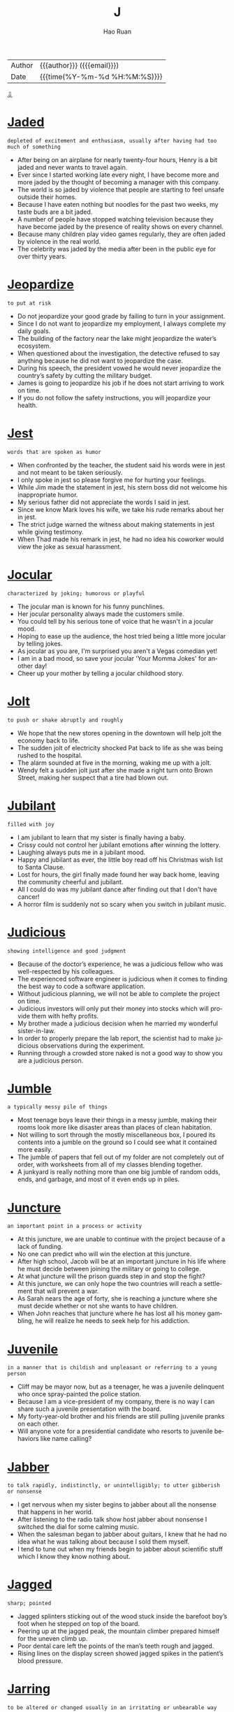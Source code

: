 #+TITLE:     J
#+AUTHOR:    Hao Ruan
#+EMAIL:     haoru@cisco.com
#+LANGUAGE:  en
#+LINK_HOME: http://www.github.com/ruanhao
#+OPTIONS:   h:6 html-postamble:nil html-preamble:t tex:t f:t ^:nil
#+STARTUP:   showall
#+TOC:       headlines 3
#+HTML_DOCTYPE: <!DOCTYPE html>
#+HTML_HEAD: <link href="http://fonts.googleapis.com/css?family=Roboto+Slab:400,700|Inconsolata:400,700" rel="stylesheet" type="text/css" />
#+HTML_HEAD: <link href="../org-html-themes/solarized/style.css" rel="stylesheet" type="text/css" />
 #+HTML: <div class="outline-2" id="meta">
| Author   | {{{author}}} ({{{email}}})    |
| Date     | {{{time(%Y-%m-%d %H:%M:%S)}}} |
#+HTML: <a href="#bottom">⇩</a>
#+HTML: <a id="top"/>
#+HTML: </div>

* [[https://wordsinasentence.com/jaded-in-a-sentence/][Jaded]]

  =depleted of excitement and enthusiasm, usually after having had too much of something=

  - After being on an airplane for nearly twenty-four hours, Henry is a bit jaded and never wants to travel again.
  - Ever since I started working late every night, I have become more and more jaded by the thought of becoming a manager with this company.
  - The world is so jaded by violence that people are starting to feel unsafe outside their homes.
  - Because I have eaten nothing but noodles for the past two weeks, my taste buds are a bit jaded.
  - A number of people have stopped watching television because they have become jaded by the presence of reality shows on every channel.
  - Because many children play video games regularly, they are often jaded by violence in the real world.
  - The celebrity was jaded by the media after been in the public eye for over thirty years.



* [[https://wordsinasentence.com/jeopardize-in-a-sentence/][Jeopardize]]

  =to put at risk=

  - Do not jeopardize your good grade by failing to turn in your assignment.
  - Since I do not want to jeopardize my employment, I always complete my daily goals.
  - The building of the factory near the lake might jeopardize the water’s ecosystem.
  - When questioned about the investigation, the detective refused to say anything because he did not want to jeopardize the case.
  - During his speech, the president vowed he would never jeopardize the country’s safety by cutting the military budget.
  - James is going to jeopardize his job if he does not start arriving to work on time.
  - If you do not follow the safety instructions, you will jeopardize your health.



* [[https://wordsinasentence.com/jest-in-a-sentence/][Jest]]

  =words that are spoken as humor=

  - When confronted by the teacher, the student said his words were in jest and not meant to be taken seriously.
  - I only spoke in jest so please forgive me for hurting your feelings.
  - While Jim made the statement in jest, his stern boss did not welcome his inappropriate humor.
  - My serious father did not appreciate the words I said in jest.
  - Since we know Mark loves his wife, we take his rude remarks about her in jest.
  - The strict judge warned the witness about making statements in jest while giving testimony.
  - When Thad made his remark in jest, he had no idea his coworker would view the joke as sexual harassment.



* [[https://wordsinasentence.com/jocular-in-a-sentence/][Jocular]]

  =characterized by joking; humorous or playful=

  - The jocular man is known for his funny punchlines.
  - Her jocular personality always made the customers smile.
  - You could tell by his serious tone of voice that he wasn't in a jocular mood.
  - Hoping to ease up the audience, the host tried being a little more jocular by telling jokes.
  - As jocular as you are, I'm surprised you aren't a Vegas comedian yet!
  -  I am in a bad mood, so save your jocular 'Your Momma Jokes' for another day!
  - Cheer up your mother by telling a jocular childhood story.



* [[https://wordsinasentence.com/jolt-in-a-sentence/][Jolt]]

  =to push or shake abruptly and roughly=

  - We hope that the new stores opening in the downtown will help jolt the economy back to life.
  - The sudden jolt of electricity shocked Pat back to life as she was being rushed to the hospital.
  - The alarm sounded at five in the morning, waking me up with a jolt.
  - Wendy felt a sudden jolt just after she made a right turn onto Brown Street, making her suspect that a tire had blown out.



* [[https://wordsinasentence.com/jubilant-in-a-sentence/][Jubilant]]

  =filled with joy=

  - I am jubilant to learn that my sister is finally having a baby.
  - Crissy could not control her jubilant emotions after winning the lottery.
  - Laughing always puts me in a jubilant mood.
  - Happy and jubilant as ever, the little boy read off his Christmas wish list to Santa Clause.
  - Lost for hours, the girl finally made found her way back home, leaving the community cheerful and jubilant.
  - All I could do was my jubilant dance after finding out that I don't have cancer!
  - A horror film is suddenly not so scary when you switch in jubilant music.



* [[https://wordsinasentence.com/judicious-in-a-sentence/][Judicious]]

  =showing intelligence and good judgment=

  - Because of the doctor’s experience, he was a judicious fellow who was well-respected by his colleagues.
  - The experienced software engineer is judicious when it comes to finding the best way to code a software application.
  - Without judicious planning, we will not be able to complete the project on time.
  - Judicious investors will only put their money into stocks which will provide them with hefty profits.
  - My brother made a judicious decision when he married my wonderful sister-in-law.
  - In order to properly prepare the lab report, the scientist had to make judicious observations during the experiment.
  - Running through a crowded store naked is not a good way to show you are a judicious person.



* [[https://wordsinasentence.com/jumble-in-a-sentence/][Jumble]]

  =a typically messy pile of things=

  - Most teenage boys leave their things in a messy jumble, making their rooms look more like disaster areas than places of clean habitation.
  - Not willing to sort through the mostly miscellaneous box, I poured its contents into a jumble on the ground so I could see what it contained more easily.
  - The jumble of papers that fell out of my folder are not completely out of order, with worksheets from all of my classes blending together.
  - A junkyard is really nothing more than one big jumble of random odds, ends, and garbage, and most of it even ends up in piles.



* [[https://wordsinasentence.com/juncture-in-a-sentence/][Juncture]]

  =an important point in a process or activity=

  - At this juncture, we are unable to continue with the project because of a lack of funding.
  - No one can predict who will win the election at this juncture.
  - After high school, Jacob will be at an important juncture in his life where he must decide between joining the military or going to college.
  - At what juncture will the prison guards step in and stop the fight?
  - At this juncture, we can only hope the two countries will reach a settlement that will prevent a war.
  - As Sarah nears the age of forty, she is reaching a juncture where she must decide whether or not she wants to have children.
  - When John reaches that juncture where he has lost all his money gambling, he will realize he needs to seek help for his addiction.



* [[https://wordsinasentence.com/juvenile-in-a-sentence/][Juvenile]]

  =in a manner that is childish and unpleasant or referring to a young person=

  - Cliff may be mayor now, but as a teenager, he was a juvenile delinquent who once spray-painted the police station.
  - Because I am a vice-president of my company, there is no way I can share such a juvenile presentation with the board.
  - My forty-year-old brother and his friends are still pulling juvenile pranks on each other.
  - Will anyone vote for a presidential candidate who resorts to juvenile behaviors like name calling?



* [[https://wordsinasentence.com/jabber-in-a-sentence/][Jabber]]

  =to talk rapidly, indistinctly, or unintelligibly; to utter gibberish or nonsense=

  - I get nervous when my sister begins to jabber about all the nonsense that happens in her world.
  - After listening to the radio talk show host jabber about nonsense I switched the dial for some calming music.
  - When the salesman began to jabber about guitars, I knew that he had no idea what he was talking about because I sold them myself.
  - I tend to tune out when my friends begin to jabber about scientific stuff which I know they know nothing about.



* [[https://wordsinasentence.com/jagged-in-a-sentence/][Jagged]]

  =sharp; pointed=

  - Jagged splinters sticking out of the wood stuck inside the barefoot boy’s foot when he stepped on top of the board.
  - Peering up at the jagged peak, the mountain climber prepared himself for the uneven climb up.
  - Poor dental care left the points of the man’s teeth rough and jagged.
  - Rising lines on the display screen showed jagged spikes in the patient’s blood pressure.



* [[https://wordsinasentence.com/jarring-in-a-sentence/][Jarring]]

  =to be altered or changed usually in an irritating or unbearable way=

  - When the teenager’s jarring music was blasting in the car next to me, I became aware that I would enjoy the silence once he was gone.
  - Deadly car accidents typically create jarring experiences for the family members of the victims since they suffer such grief due to the loss of a loved one.
  - Since the boss fired ten people in one day, this jarring action from the administration made all the other employees worry that they might lose their job.
  - After being attacked by a bear, this jarring encounter left the man scarred and with permanent damage.



* [[https://wordsinasentence.com/jaundiced-in-a-sentence/][Jaundiced]]

  =tending to dislike, criticize, or resent something=

  - Because she always received terrible customer service, my grandmother was jaundiced against the company.
  - When she was arrested and falsely accused, my neighbor developed a jaundiced attitude towards the police.
  - Many people with disabilities were jaundiced against the company because they didn’t hire people with special needs.
  - The well-known conspiracy theorist was jaundiced against the government.



* [[https://wordsinasentence.com/jaunt-in-a-sentence/][Jaunt]]

  =a short journey or excursion for pleasure or refreshment=

  - The short jaunt that Janice took around the mountainside resulted in a lengthy search when she failed to return.
  - We jumped into Gregg’s old jaguar for a fun jaunt through the streets of Milan.
  - Every evening when Patrick gets home from work, he takes his German Shepherd out for a quick jaunt around the block.
  - After mapping out exactly where she planned to run, Jessica met up with her boyfriend for a two-mile jaunt.



* [[https://wordsinasentence.com/jaunty-in-a-sentence/][Jaunty]]

  =expressing cheer and self-assurance=

  - Craig’s bright and jaunty tie put a smile on everyone’s face.
  - Confident he was about to pick up several women, the playboy walked into the party in a jaunty way.
  - The jaunty music made everyone feel cheerful.
  - On the way to his execution, the prisoner strolled in a jaunty fashion and showed no sign of remorse.



* [[https://wordsinasentence.com/jeer-in-a-sentence/][Jeer]]

  =ridicule, taunt, scoff at=

  - When the basketball bounced off the rim for the second time, Nolan knew that the crowd would probably jeer at him.
  - Before the assembly, the principal told the student body that anyone who chose to jeer the speaker would be suspended for three days.
  - If only everyone were as willing to cheer their fellow man as they are to jeer at him, the world would be a much better place.
  - Although the two wrestlers are good friends when they’re out of the public eye, they jeer each other mercilessly when they are publicizing an upcoming match.
  - My daughter had some twisted idea that her friends would jeer her if she joined the band, so she let her musical talent go to waste.
  - If you continue to jeer me for trying exotic recipes now and then, you can do the cooking.
  - After their disastrous double blind date, John and Richard headed to their favorite bar to jeer each other over a couple of beers.



* [[https://wordsinasentence.com/jejune-in-a-sentence/][Jejune]]

  =unsophisticated=

  - The billionaire couple refused to eat the jejune dish of chicken wings and tater tots.
  - Although Evan behaved in a jejune manner at the dinner party, he actually teaches international customs at a school for diplomats.
  - I am very jejune and refuse to eat anything I cannot spell.
  - While my peers laughed at my dress and called it jejune, my instructor gave my design the highest grade in the class.


* [[https://wordsinasentence.com/jeopardy-in-a-sentence/][Jeopardy]]

  =at risk of loss or harm=

  - If you do not take your medicine, you will put your health in jeopardy.
  - Do you not care that you are placing your home in jeopardy by making it a part of your gambling wager?
  - Taking such a financial risk could put your retirement income in jeopardy.
  - Because the athlete has been arrested twice on domestic abuse charges, his position on the team is now  in jeopardy.



* [[https://wordsinasentence.com/jettison-in-a-sentence/][Jettison]]

  =to eliminate something=

  - In order to conserve fuel, the pilot was forced to jettison some of his passengers’ suitcases.
  - The company president’s decision to jettison most of the workforce was made in order to save the business from bankruptcy.
  - Because the new stroller is not selling well, the company has decided to jettison it from their product line.
  - Keep the good memories in your heart and jettison the bad ones.
  - Since the current conduct policy is not showing positive results, the principal has decided to jettison the plan and design a new system.
  - The pilot will jettison the bombs as soon as the plane is over the target area.
  - To run a successful hotel, staff members should jettison the idea of simply selling rooms and focus on creating lasting relationships with customers.



* [[https://wordsinasentence.com/jibe-in-a-sentence/][Jibe]]

  =to agree; harmonize=

  - The findings of the court did not jibe with the testimony of the witness, angering the judge.
  - When I interview a candidate for a position in my company, I try to find out if he or she will jibe with the others who work in the office.
  - Our teacher’s style did not jibe well with the students, causing the parent body to request that the school find someone new.
  - The manager stressed that customer’s perceptions of the deals offered in the store do not always jibe with reality.



* [[https://wordsinasentence.com/jockey-in-a-sentence/][Jockey]]

  =one who rides racehorses competitively=

  - Jockeys must be brave to ride horses at high speeds in such tight quarters.
  - The less a jockey weighs, the faster his horse can run.
  - I cannot be a jockey because horse racing is too dangerous for me.
  - A horse jockey’s uniform is called “silks” or “colors” and is usually designed by the horse’s owner.



* [[https://wordsinasentence.com/jocund-in-a-sentence/][Jocund]]

  =in high spirits; cheery=

  - Because Patrick was feeling quite jocund after drinking a few beers, he could not stop smiling.
  - The jocund song put everyone in a happy frame of mind.
  - As soon as I walked towards the front door of the luxury hotel, a jocund doorman greeted me with a smile.
  - The balloons changed the sick little girl’s gloomy mood to a jocund one.
  - Since Cara always appears to have a jocund outlook on life, she surprised everyone when she mentioned her battle with depression.
  - The soldiers were jocund as they stepped off the plane and into the arms of their waiting families.
  - With jocund steps, the defendant exited the courthouse after being found not guilty of all charges.



* [[https://wordsinasentence.com/jolt-in-a-sentence/][Jolt]]

  =to push or shake abruptly and roughly=

  - We hope that the new stores opening in the downtown will help jolt the economy back to life.
  - The sudden jolt of electricity shocked Pat back to life as she was being rushed to the hospital.
  - The alarm sounded at five in the morning, waking me up with a jolt.
  - Wendy felt a sudden jolt just after she made a right turn onto Brown Street, making her suspect that a tire had blown out.



* [[https://wordsinasentence.com/jostle-in-a-sentence/][Jostle]]

  =to compete or struggle for something=

  - As soon as the coach makes the announcement, the football players will start to jostle for the position of team captain.
  - The competing banks jostle to get new customers.
  - In the cafeteria, the students rush through the lines and jostle to get the best tables near the windows.
  - The reality show contestants will jostle to win a million dollars.
  - During the winter, the animals jostle for the limited food resources.
  - On the battlefield, the knights will jostle for the affections of the king’s daughter.
  - Whenever the famous actor dines in our restaurant, the servers jostle to see who can wait on him and earn a nice tip.


* [[https://wordsinasentence.com/jovial-in-a-sentence/][Jovial]]

  =warm and friendly=

  - Stories describe Santa Claus as a jovial man who gives toys to children.
  - During the game, the winning team’s fans were jovial and bought drinks for everyone in the bar.
  - It is hard to make friends if you do not have a jovial personality that sends out welcoming vibes.
  - Because Janet was not jovial at her party, many guests left early.
  - The cruise director is a jovial woman who tries to befriend everyone on the ship.
  - Unlike many actors, Robert is always in a jovial mood and never fails to greet his fans with a warm smile.
  - The jovial hostess made us feel at home as soon as we walked into the restaurant.



* [[https://wordsinasentence.com/judicial-review-in-a-sentence/][Judicial review]]

  =a high courts review of a ruling by a lower court or actions of the legislative branch=

  - During the judicial review, the judge considered all of the evidence that had been presented to the lower court judge.
  - A judicial review was ordered so that the judge could be sure that the foreclosures were carried out legally.
  - While a high-court judicial review is conducted, the pipeline project will be postponed.
  - During the judicial review, former cases were cited to help the judge make a decision.



* [[https://wordsinasentence.com/junction-in-a-sentence/][Junction]]

  =a location where roads or lines intersect or meet=

  - The city’s main interstates meet at the area known as Spaghetti Junction.
  - In the junction box, you’ll find the interchange where the electric wires cross over each other.
  - The red light at the junction of Fifth and Main is where the accident occurred.
  - Since Ann believes in the supernatural, she thinks it’s possible to summon a demon at the junction between the church and the cemetery.



* [[https://wordsinasentence.com/jurisdiction-in-a-sentence/][Jurisdiction]]

  =the valid power to make official decisions and rulings=

  - The probate court has jurisdiction over the validity of wills.
  - Since the crime took place in China, the Chinese government has jurisdiction of the case.
  - Our state police do not have jurisdiction to follow the criminals into another state.
  - When the federal judge overturned the decision, he cited the lower court's lack of jurisdiction as part of his reasoning.



* [[https://wordsinasentence.com/juxtaposition-in-a-sentence/][Juxtaposition]]

  =the fact of two things being seen or placed closed together with contrasting effect=

  - The reality clearly shows a cultural juxtaposition between rich people and poor people.
  - What impressed me most about the song was its juxtaposition of country and classic soul.
  - Because my husband and I have never had a dish composed of both Mexican and Italian foods, we were eager to see the juxtaposition the waitress would place in front of us.
  - The director’s latest film deals with the juxtaposition of love and hate and how the two emotions relate to each other.
  - Even the art critic was shocked by the juxtaposition of the two art styles in one portrait.
  - The juxtaposition of the comic books next to the philosophical journals made Jim’s library quite unique.
  - Although I am not a cookie lover, I am intrigued enough by the juxtaposition of the black and white icing to try a Half-Moon cookie.




#+HTML: <a id="bottom"/>
#+HTML: <a href="#top">⇧</a>